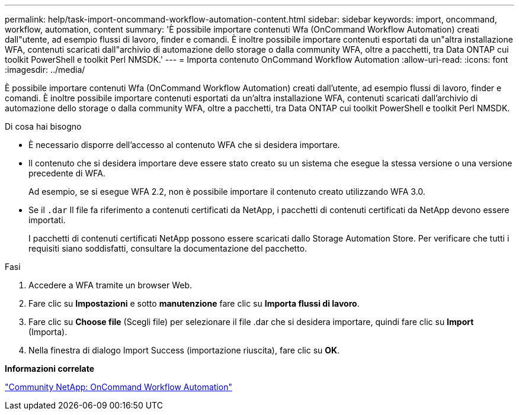 ---
permalink: help/task-import-oncommand-workflow-automation-content.html 
sidebar: sidebar 
keywords: import, oncommand, workflow, automation, content 
summary: 'È possibile importare contenuti Wfa (OnCommand Workflow Automation) creati dall"utente, ad esempio flussi di lavoro, finder e comandi. È inoltre possibile importare contenuti esportati da un"altra installazione WFA, contenuti scaricati dall"archivio di automazione dello storage o dalla community WFA, oltre a pacchetti, tra Data ONTAP cui toolkit PowerShell e toolkit Perl NMSDK.' 
---
= Importa contenuto OnCommand Workflow Automation
:allow-uri-read: 
:icons: font
:imagesdir: ../media/


[role="lead"]
È possibile importare contenuti Wfa (OnCommand Workflow Automation) creati dall'utente, ad esempio flussi di lavoro, finder e comandi. È inoltre possibile importare contenuti esportati da un'altra installazione WFA, contenuti scaricati dall'archivio di automazione dello storage o dalla community WFA, oltre a pacchetti, tra Data ONTAP cui toolkit PowerShell e toolkit Perl NMSDK.

.Di cosa hai bisogno
* È necessario disporre dell'accesso al contenuto WFA che si desidera importare.
* Il contenuto che si desidera importare deve essere stato creato su un sistema che esegue la stessa versione o una versione precedente di WFA.
+
Ad esempio, se si esegue WFA 2.2, non è possibile importare il contenuto creato utilizzando WFA 3.0.

* Se il `.dar` Il file fa riferimento a contenuti certificati da NetApp, i pacchetti di contenuti certificati da NetApp devono essere importati.
+
I pacchetti di contenuti certificati NetApp possono essere scaricati dallo Storage Automation Store. Per verificare che tutti i requisiti siano soddisfatti, consultare la documentazione del pacchetto.



.Fasi
. Accedere a WFA tramite un browser Web.
. Fare clic su *Impostazioni* e sotto *manutenzione* fare clic su *Importa flussi di lavoro*.
. Fare clic su *Choose file* (Scegli file) per selezionare il file .dar che si desidera importare, quindi fare clic su *Import* (Importa).
. Nella finestra di dialogo Import Success (importazione riuscita), fare clic su *OK*.


*Informazioni correlate*

http://community.netapp.com/t5/OnCommand-Storage-Management-Software-Articles-and-Resources/tkb-p/oncommand-storage-management-software-articles-and-resources/label-name/workflow%20automation%20%28wfa%29?labels=workflow+automation+%28wfa%29["Community NetApp: OnCommand Workflow Automation"^]
